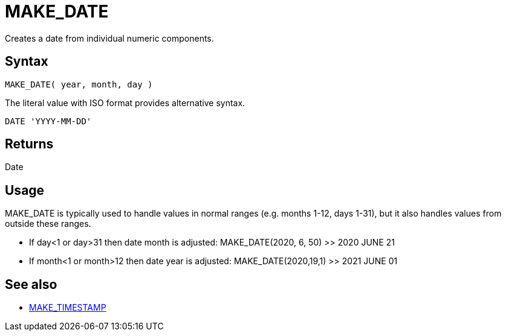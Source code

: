 ////
Licensed to the Apache Software Foundation (ASF) under one
or more contributor license agreements.  See the NOTICE file
distributed with this work for additional information
regarding copyright ownership.  The ASF licenses this file
to you under the Apache License, Version 2.0 (the
"License"); you may not use this file except in compliance
with the License.  You may obtain a copy of the License at
  http://www.apache.org/licenses/LICENSE-2.0
Unless required by applicable law or agreed to in writing,
software distributed under the License is distributed on an
"AS IS" BASIS, WITHOUT WARRANTIES OR CONDITIONS OF ANY
KIND, either express or implied.  See the License for the
specific language governing permissions and limitations
under the License.
////
= MAKE_DATE

Creates a date from individual numeric components.
		
== Syntax

----
MAKE_DATE( year, month, day )
----

The literal value with ISO format provides alternative syntax.
----
DATE 'YYYY-MM-DD'
----

== Returns

Date

== Usage

MAKE_DATE is typically used to handle values in normal ranges (e.g. months 1-12, days 1-31), but it also handles values from outside these ranges.

* If day<1 or day>31 then date month is adjusted: MAKE_DATE(2020, 6, 50) >> 2020 JUNE 21
* If month<1 or month>12 then date year is adjusted: MAKE_DATE(2020,19,1) >> 2021 JUNE 01

== See also 

* xref:make_timestamp.adoc[MAKE_TIMESTAMP]